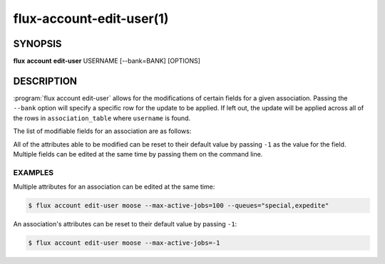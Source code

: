 .. flux-help-section: flux account

=========================
flux-account-edit-user(1)
=========================


SYNOPSIS
========

**flux** **account** **edit-user** USERNAME [--bank=BANK] [OPTIONS]

DESCRIPTION
===========

.. program:: flux account edit-user

:program:`flux account edit-user` allows for the modifications of certain
fields for a given association. Passing the ``--bank`` option will specify a
specific row for the update to be applied. If left out, the update will be
applied across all of the rows in ``association_table`` where ``username`` is
found.

The list of modifiable fields for an association are as follows:

.. option:: --userid

    The userid of the association.

.. option:: --default-bank

    The default bank that the user belongs to.

.. option:: --shares

    The amount of available resources their organization considers they should
    be entitled to use relative to other competing users.

.. option:: --fairshare

    The ratio between the amount of resources an association is allocated
    versus the amount actually consumed.

.. option:: --max-running-jobs

    The max number of running jobs the association can have at any given time.

.. option:: --max-active-jobs

    The max number of both pending and running jobs the association can have at
    any given time.

.. option:: --max-nodes

    The max number of nodes an association can have across all of their running
    jobs.

.. option:: --max-cores

    The max number of cores an association can have across all of their running
    jobs.

.. option:: --queues

    A comma-separated list of all of the queues an association can run jobs
    under.

.. option:: --projects

    A comma-separated list of all of the projects an association can run jobs
    under.

.. option:: --default-project

    The default project the association will submit jobs under when they do not
    specify a project.

All of the attributes able to be modified can be reset to their default value
by passing ``-1`` as the value for the field. Multiple fields can be edited at
the same time by passing them on the command line.

EXAMPLES
--------

Multiple attributes for an association can be edited at the same time:

.. code-block:: console

    $ flux account edit-user moose --max-active-jobs=100 --queues="special,expedite"

An association's attributes can be reset to their default value by passing
``-1``:

.. code-block:: console

    $ flux account edit-user moose --max-active-jobs=-1
